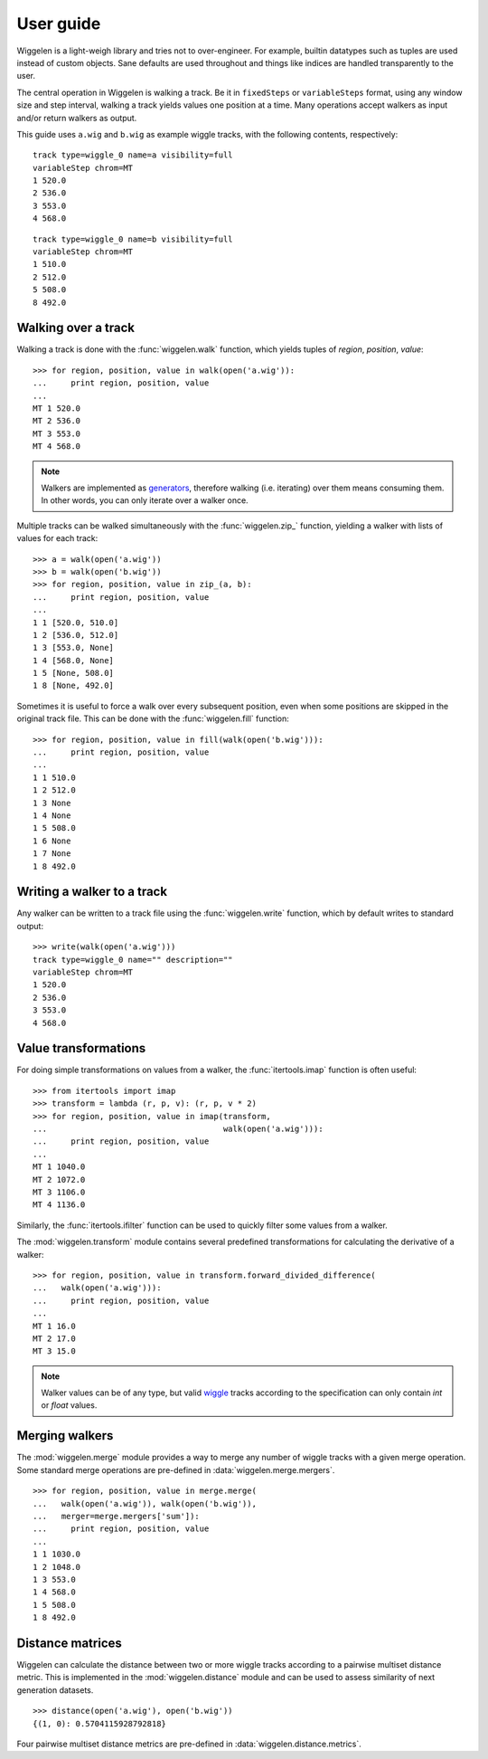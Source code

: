 User guide
==========

Wiggelen is a light-weigh library and tries not to over-engineer. For example,
builtin datatypes such as tuples are used instead of custom objects. Sane
defaults are used throughout and things like indices are handled transparently
to the user.

The central operation in Wiggelen is walking a track. Be it in ``fixedSteps``
or ``variableSteps`` format, using any window size and step interval, walking
a track yields values one position at a time. Many operations accept walkers
as input and/or return walkers as output.

This guide uses ``a.wig`` and ``b.wig`` as example wiggle tracks, with the
following contents, respectively::

    track type=wiggle_0 name=a visibility=full
    variableStep chrom=MT
    1 520.0
    2 536.0
    3 553.0
    4 568.0

::

    track type=wiggle_0 name=b visibility=full
    variableStep chrom=MT
    1 510.0
    2 512.0
    5 508.0
    8 492.0


Walking over a track
--------------------

Walking a track is done with the :func:`wiggelen.walk` function, which yields
tuples of `region`, `position`, `value`::

    >>> for region, position, value in walk(open('a.wig')):
    ...     print region, position, value
    ...
    MT 1 520.0
    MT 2 536.0
    MT 3 553.0
    MT 4 568.0

.. note:: Walkers are implemented as `generators
   <http://docs.python.org/2/glossary.html#term-generator>`_, therefore
   walking (i.e. iterating) over them means consuming them. In other words,
   you can only iterate over a walker once.

Multiple tracks can be walked simultaneously with the :func:`wiggelen.zip_`
function, yielding a walker with lists of values for each track::

    >>> a = walk(open('a.wig'))
    >>> b = walk(open('b.wig'))
    >>> for region, position, value in zip_(a, b):
    ...     print region, position, value
    ...
    1 1 [520.0, 510.0]
    1 2 [536.0, 512.0]
    1 3 [553.0, None]
    1 4 [568.0, None]
    1 5 [None, 508.0]
    1 8 [None, 492.0]

Sometimes it is useful to force a walk over every subsequent position, even
when some positions are skipped in the original track file. This can be done
with the :func:`wiggelen.fill` function::

    >>> for region, position, value in fill(walk(open('b.wig'))):
    ...     print region, position, value
    ...
    1 1 510.0
    1 2 512.0
    1 3 None
    1 4 None
    1 5 508.0
    1 6 None
    1 7 None
    1 8 492.0


Writing a walker to a track
---------------------------

Any walker can be written to a track file using the :func:`wiggelen.write`
function, which by default writes to standard output::

    >>> write(walk(open('a.wig')))
    track type=wiggle_0 name="" description=""
    variableStep chrom=MT
    1 520.0
    2 536.0
    3 553.0
    4 568.0


Value transformations
---------------------

For doing simple transformations on values from a walker, the
:func:`itertools.imap` function is often useful::

    >>> from itertools import imap
    >>> transform = lambda (r, p, v): (r, p, v * 2)
    >>> for region, position, value in imap(transform,
    ...                                     walk(open('a.wig'))):
    ...     print region, position, value
    ...
    MT 1 1040.0
    MT 2 1072.0
    MT 3 1106.0
    MT 4 1136.0

Similarly, the :func:`itertools.ifilter` function can be used to quickly
filter some values from a walker.

The :mod:`wiggelen.transform` module contains several predefined
transformations for calculating the derivative of a walker::

   >>> for region, position, value in transform.forward_divided_difference(
   ...   walk(open('a.wig'))):
   ...     print region, position, value
   ...
   MT 1 16.0
   MT 2 17.0
   MT 3 15.0

.. note:: Walker values can be of any type, but valid `wiggle`_ tracks
   according to the specification can only contain `int` or `float` values.


Merging walkers
---------------

The :mod:`wiggelen.merge` module provides a way to merge any number of wiggle
tracks with a given merge operation. Some standard merge operations are
pre-defined in :data:`wiggelen.merge.mergers`.

::

    >>> for region, position, value in merge.merge(
    ...   walk(open('a.wig')), walk(open('b.wig')),
    ...   merger=merge.mergers['sum']):
    ...     print region, position, value
    ...
    1 1 1030.0
    1 2 1048.0
    1 3 553.0
    1 4 568.0
    1 5 508.0
    1 8 492.0


Distance matrices
-----------------

Wiggelen can calculate the distance between two or more wiggle tracks
according to a pairwise multiset distance metric. This is implemented in the
:mod:`wiggelen.distance` module and can be used to assess similarity of next
generation datasets.

::

    >>> distance(open('a.wig'), open('b.wig'))
    {(1, 0): 0.5704115928792818}

Four pairwise multiset distance metrics are pre-defined in
:data:`wiggelen.distance.metrics`.


.. _wiggle: https://cgwb.nci.nih.gov/goldenPath/help/wiggle.html
